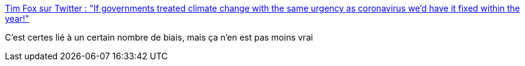 :jbake-type: post
:jbake-status: published
:jbake-title: Tim Fox sur Twitter : "If governments treated climate change with the same urgency as coronavirus we'd have it fixed within the year!"
:jbake-tags: maladie,citation,écologie,climat,_mois_mars,_année_2020
:jbake-date: 2020-03-02
:jbake-depth: ../
:jbake-uri: shaarli/1583144190000.adoc
:jbake-source: https://nicolas-delsaux.hd.free.fr/Shaarli?searchterm=https%3A%2F%2Ftwitter.com%2Ftimfox%2Fstatus%2F1234163802230394880&searchtags=maladie+citation+%C3%A9cologie+climat+_mois_mars+_ann%C3%A9e_2020
:jbake-style: shaarli

https://twitter.com/timfox/status/1234163802230394880[Tim Fox sur Twitter : "If governments treated climate change with the same urgency as coronavirus we'd have it fixed within the year!"]

C'est certes lié à un certain nombre de biais, mais ça n'en est pas moins vrai
